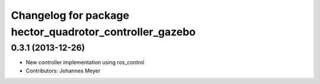 ^^^^^^^^^^^^^^^^^^^^^^^^^^^^^^^^^^^^^^^^^^^^^^^^^^^^^^^^
Changelog for package hector_quadrotor_controller_gazebo
^^^^^^^^^^^^^^^^^^^^^^^^^^^^^^^^^^^^^^^^^^^^^^^^^^^^^^^^

0.3.1 (2013-12-26)
------------------
* New controller implementation using ros_control
* Contributors: Johannes Meyer

